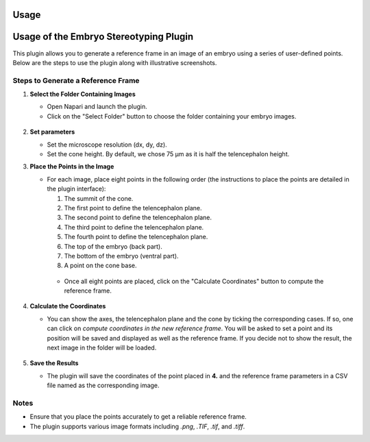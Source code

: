 Usage
=====

Usage of the Embryo Stereotyping Plugin
========================================

This plugin allows you to generate a reference frame in an image of an embryo using a series of user-defined points.
Below are the steps to use the plugin along with illustrative screenshots.

Steps to Generate a Reference Frame
-----------------------------------

1. **Select the Folder Containing Images**

   - Open Napari and launch the plugin.
   - Click on the "Select Folder" button to choose the folder containing your embryo images.

   .. figure:: https://raw.githubusercontent.com/koopa31/stereotyping_doc/main/docs/images/select_folder.gif?raw=true
      :alt: GIF

2. **Set parameters**

   - Set the microscope resolution (dx, dy, dz).
   - Set the cone height. By default, we chose 75 µm as it is half the telencephalon height.

3. **Place the Points in the Image**

   - For each image, place eight points in the following order (the instructions to place the points are detailed in the plugin interface):

     1. The summit of the cone.
     2. The first point to define the telencephalon plane.
     3. The second point to define the telencephalon plane.
     4. The third point to define the telencephalon plane.
     5. The fourth point to define the telencephalon plane.
     6. The top of the embryo (back part).
     7. The bottom of the embryo (ventral part).
     8. A point on the cone base.

    - Once all eight points are placed, click on the "Calculate Coordinates" button to compute the reference frame.

   .. figure:: https://raw.githubusercontent.com/koopa31/stereotyping_doc/main/docs/images/placer_points.gif?raw=true
      :alt: GIF

4. **Calculate the Coordinates**

   - You can show the axes, the telencephalon plane and the cone by ticking the corresponding cases. If so, one can click on
     *compute coordinates in the new reference frame*. You will be asked to set a point and its position will be
     saved and displayed as well as the reference frame. If you decide not to show the result, the next image in the
     folder will be loaded.

   .. figure:: https://raw.githubusercontent.com/koopa31/stereotyping_doc/main/docs/images/coords.gif?raw=true
      :alt: GIF

5. **Save the Results**

   - The plugin will save the coordinates of the point placed in **4.** and the reference frame parameters in a CSV file
     named as the corresponding image.


Notes
-----

- Ensure that you place the points accurately to get a reliable reference frame.
- The plugin supports various image formats including `.png`, `.TIF`, `.tif`, and `.tiff`.


